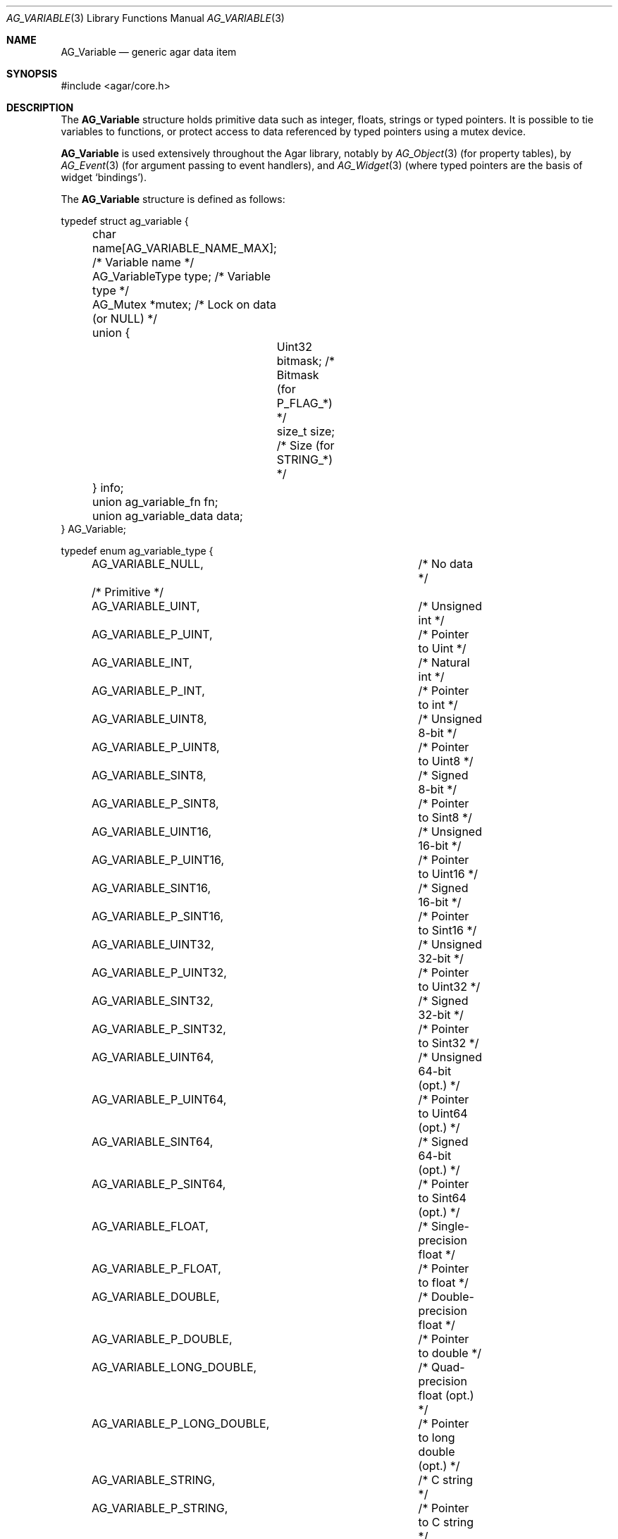 .\" Copyright (c) 2009 Hypertriton, Inc. <http://hypertriton.com/>
.\" All rights reserved.
.\"
.\" Redistribution and use in source and binary forms, with or without
.\" modification, are permitted provided that the following conditions
.\" are met:
.\" 1. Redistributions of source code must retain the above copyright
.\"    notice, this list of conditions and the following disclaimer.
.\" 2. Redistributions in binary form must reproduce the above copyright
.\"    notice, this list of conditions and the following disclaimer in the
.\"    documentation and/or other materials provided with the distribution.
.\" 
.\" THIS SOFTWARE IS PROVIDED BY THE AUTHOR ``AS IS'' AND ANY EXPRESS OR
.\" IMPLIED WARRANTIES, INCLUDING, BUT NOT LIMITED TO, THE IMPLIED
.\" WARRANTIES OF MERCHANTABILITY AND FITNESS FOR A PARTICULAR PURPOSE
.\" ARE DISCLAIMED. IN NO EVENT SHALL THE AUTHOR BE LIABLE FOR ANY DIRECT,
.\" INDIRECT, INCIDENTAL, SPECIAL, EXEMPLARY, OR CONSEQUENTIAL DAMAGES
.\" (INCLUDING BUT NOT LIMITED TO, PROCUREMENT OF SUBSTITUTE GOODS OR
.\" SERVICES; LOSS OF USE, DATA, OR PROFITS; OR BUSINESS INTERRUPTION)
.\" HOWEVER CAUSED AND ON ANY THEORY OF LIABILITY, WHETHER IN CONTRACT,
.\" STRICT LIABILITY, OR TORT (INCLUDING NEGLIGENCE OR OTHERWISE) ARISING
.\" IN ANY WAY OUT OF THE USE OF THIS SOFTWARE EVEN IF ADVISED OF THE
.\" POSSIBILITY OF SUCH DAMAGE.
.\"
.Dd June 15, 2009
.Dt AG_VARIABLE 3
.Os
.ds vT Agar API Reference
.ds oS Agar 1.3.4
.Sh NAME
.Nm AG_Variable
.Nd generic agar data item
.Sh SYNOPSIS
.Bd -literal
#include <agar/core.h>
.Ed
.Sh DESCRIPTION
The
.Nm
structure holds primitive data such as integer, floats, strings or typed
pointers.
It is possible to tie variables to functions, or protect access to data
referenced by typed pointers using a mutex device.
.Pp
.Nm
is used extensively throughout the Agar library, notably by
.Xr AG_Object 3
(for property tables), by
.Xr AG_Event 3
(for argument passing to event handlers),
and
.Xr AG_Widget 3
(where typed pointers are the basis of widget
.Sq bindings ) .
.Pp
The
.Nm
structure is defined as follows:
.Bd -literal
typedef struct ag_variable {
	char name[AG_VARIABLE_NAME_MAX]; /* Variable name */
	AG_VariableType type;            /* Variable type */
	AG_Mutex *mutex;                 /* Lock on data (or NULL) */
	union {
		Uint32 bitmask;          /* Bitmask (for P_FLAG_*) */
		size_t size;             /* Size (for STRING_*) */
	} info;
	union ag_variable_fn fn;
	union ag_variable_data data;
} AG_Variable;

typedef enum ag_variable_type {
	AG_VARIABLE_NULL,		/* No data */
	/* Primitive */
	AG_VARIABLE_UINT,		/* Unsigned int */
	AG_VARIABLE_P_UINT,		/* Pointer to Uint */
	AG_VARIABLE_INT,		/* Natural int */
	AG_VARIABLE_P_INT,		/* Pointer to int */
	AG_VARIABLE_UINT8,		/* Unsigned 8-bit */
	AG_VARIABLE_P_UINT8,		/* Pointer to Uint8 */
	AG_VARIABLE_SINT8,		/* Signed 8-bit */
	AG_VARIABLE_P_SINT8,		/* Pointer to Sint8 */
	AG_VARIABLE_UINT16,		/* Unsigned 16-bit */
	AG_VARIABLE_P_UINT16,		/* Pointer to Uint16 */
	AG_VARIABLE_SINT16,		/* Signed 16-bit */
	AG_VARIABLE_P_SINT16,		/* Pointer to Sint16 */
	AG_VARIABLE_UINT32,		/* Unsigned 32-bit */
	AG_VARIABLE_P_UINT32,		/* Pointer to Uint32 */
	AG_VARIABLE_SINT32,		/* Signed 32-bit */
	AG_VARIABLE_P_SINT32,		/* Pointer to Sint32 */
	AG_VARIABLE_UINT64,		/* Unsigned 64-bit (opt.) */
	AG_VARIABLE_P_UINT64,		/* Pointer to Uint64 (opt.) */
	AG_VARIABLE_SINT64,		/* Signed 64-bit (opt.) */
	AG_VARIABLE_P_SINT64,		/* Pointer to Sint64 (opt.) */
	AG_VARIABLE_FLOAT,		/* Single-precision float */
	AG_VARIABLE_P_FLOAT,		/* Pointer to float */
	AG_VARIABLE_DOUBLE,		/* Double-precision float */
	AG_VARIABLE_P_DOUBLE,		/* Pointer to double */
	AG_VARIABLE_LONG_DOUBLE,	/* Quad-precision float (opt.) */
	AG_VARIABLE_P_LONG_DOUBLE,	/* Pointer to long double (opt.) */
	AG_VARIABLE_STRING,		/* C string */
	AG_VARIABLE_P_STRING,		/* Pointer to C string */
	AG_VARIABLE_CONST_STRING,	/* C string (const) */
	AG_VARIABLE_P_CONST_STRING,	/* Pointer to C string (const) */
	AG_VARIABLE_POINTER,		/* C pointer */
	AG_VARIABLE_P_POINTER,		/* Pointer to C pointer */
	AG_VARIABLE_CONST_POINTER,	/* C pointer (const) */
	AG_VARIABLE_P_CONST_POINTER, 	/* Pointer to C pointer (const) */
	/* Bitmask */
	AG_VARIABLE_P_FLAG,		/* Bit in int (uses info.mask) */
	AG_VARIABLE_P_FLAG8,		/* Bit in int8 (uses info.mask) */
	AG_VARIABLE_P_FLAG16,		/* Bit in int16 (uses info.mask) */
	AG_VARIABLE_P_FLAG32,		/* Bit in int32 (uses info.mask) */
	/* ... */
	AG_VARIABLE_TYPE_LAST
};

union ag_variable_data {
	void *p;
	const void *Cp;
	char *s;
	const char *Cs;
	int i;
	Uint u;
	float flt;
	double dbl;
	Uint8 u8;
	Sint8 s8;
	Uint16 u16;
	Sint16 s16;
	Uint32 u32;
	Sint32 s32;
};
.Ed
.Pp
The
.Va name
string identifies the variable when it is part of a set, such as the
.Xr AG_Object 3
property table or a list of named
.Xr AG_Event 3
arguments.
The
.Va type
field indicates the type of variable.
.Pp
The optional
.Va mutex
specifies a mutex device that any user of the variable should acquire
prior to accessing data (only applies to pointer-type variables).
.Pp
.Va bitmask
and
.Va size
are extra arguments needed by
.Dv BITMASK_*
and
.Dv STRING_*
type variables, respectively.
.Pp
.Va fn ,
if not NULL, ties the variable to a function.
Whenever the variable is accessed, this function will be invoked by
.Fn AG_EvalVariable
to return the data in the
.Nm
structure itself.
.Va fn
is an union of function pointers such as
.Fn fnVoid ,
.Fn fnUint ,
.Fn fnInt ,
etc.
The functions are defined as:
.Pp
.nr nS 1
.Ft TYPE
.Fn fnTYPE "AG_Event *event"
.nr nS 0
.Pp
with the exception of
.Fn fnString ,
which expects the string to be copied to a fixed-size buffer, and is defined as:
.Pp
.nr nS 1
.Ft size_t
.Fn fnString "AG_Event *event" "char *buffer" "size_t length"
.nr nS 0
.Pp
The
.Va data
union contains the primitive data itself.
.Sh INTERFACE
.nr nS 1
.Ft int
.Fn AG_Defined "AG_Object *obj" "const char *name"
.Pp
.Ft "AG_Variable *"
.Fn AG_GetVariable "AG_Object *obj" "const char *name" "void **data"
.Pp
.Ft "AG_Variable *"
.Fn AG_GetVariableLocked "AG_Object *obj" "const char *name"
.Pp
.Ft "AG_Variable *"
.Fn AG_GetVariableVFS "AG_Object *obj" "const char *name" 
.Pp
.Ft int
.Fn AG_EvalVariable "AG_Object *obj" "AG_Variable *var"
.Pp
.Ft void
.Fn AG_PrintVariable "char *dst" "size_t len" "AG_Variable *var"
.Pp
.Ft void
.Fn AG_CopyVariable "AG_Variable *Vdst" "const AG_Variable *Vsrc"
.Pp
.Ft "AG_Variable *"
.Fn AG_Set "AG_Object *obj" "const char *name" "const char *fmt" "..."
.Pp
.Ft void
.Fn AG_VariableSubst "AG_Object *obj" "const char *s" "char *dst" "size_t dst_len"
.Pp
.nr nS 0
The
.Fn AG_Defined
routine returns 1 if the specified variable
.Fa name
is defined under the object
.Fa obj ,
otherwise it returns 0.
.Pp
.Fn AG_GetVariable
searches for a named variable under object
.Fa obj
and returns a pointer to the corresponding
.Ft AG_Variable
structure if found, otherwise NULL is returned.
If the variable is tied to a function, the function is evaluated first.
If
.Fa data
is non-NULL, the primitive data or pointer is copied (not valid for strings).
.Pp
.Fn AG_GetVariableLocked
looks up the named variable under
.Fa obj
and returns a pointer to the corresponding
.Ft AG_Variable
structure if found, otherwise NULL is returned.
If the variable is tied to a function, the function is not evaluated internally.
Before returning,
.Fn AG_GetVariableLocked
acquires any locking devices associated with the variable.
The caller is expected to invoke
.Fn AG_UnlockVariable
when done accessing the data.
.Pp
.Fn AG_GetVariableVFS
searches an
.Xr AG_Object 3
VFS for a variable from a string of the form
.Sq object:variable .
.Pp
The
.Fn AG_EvalVariable
function evaluates the value of a variable tied to a function.
The corresponding function is invoked and the value is returned into the
.Va data
union.
Note that internally,
.Fn AG_GetVariable
calls
.Fn AG_EvalVariable ,
but
.Fn AG_GetVariableLocked
does not.
.Pp
.Fn AG_PrintVariable
returns a string representation of the value of variable
.Fa var
into a fixed-size buffer
.Fa dst ,
of
.Fa len
bytes.
.Pp
.Fn AG_CopyVariable
copies the contents of a variable from
.Fa Vsrc
to
.Fa Vdst.
.Pp
The
.Fn AG_Set
sets a variable value using a format-string interface (see
.Fn AG_PARSE_VARIABLE_ARGS ) .
.Pp
.Fn AG_VariableSubst
parses the string
.Fa s
for references of the form "$(foo)", and substitutes those references for
the value of variable
.Va foo
(under object
.Fa obj ) .
The substituted string is returned into fixed-size buffer
.Fa dst ,
of size
.Fa dst_size .
.Sh TYPE-SPECIFIC INTERFACES
The following functions are used to retrieve or set variables of
specific types.
.Pp
The
.Fn AG_GetFoo
functions return the value of variable
.Fa name
(under object
.Fa obj ) .
If the variable is a pointer type, it is dereferenced.
If it is tied to a function, the function is evaluated first.
.Pp
The
.Fn AG_InitFoo
functions initialize an
.Nm
structure
.Fa var
with the specified value
.Fa val .
.Pp
The
.Fn AG_SetFoo
functions set the value of variable
.Fa name
to the specified value
.Fa val .
If the variable does not exist, it is created.
.Pp
The
.Fn AG_BindFoo
functions create or modify a typed pointer variable.
The argument
.Fa pVal
is a pointer to the actual value.
.Pp
The
.Fn AG_BindFooMp
variant accepts an extra
.Fa lock
argument, which is a mutex device (i.e., an
.Ft AG_Mutex
or
.Ft pthread_mutex_t ) 
to be acquired whenever the data referenced by
.Fa pVal
will be accessed.
.Pp
The
.Fn AG_BindFooFn
variants create or modify a variable, tying the variable to a function
.Fa fn ,
which will be evaluated whenever the variable is read.
A list of optional
.Xr AG_Event 3
style arguments follow the
.Fa fn
argument.
.Sh INTEGERS
.nr nS 1
.Ft "Uint"
.Fn AG_GetUint "AG_Object *obj" "const char *name"
.Pp
.Ft "void"
.Fn AG_InitUint "AG_Variable *var" "Uint val"
.Pp
.Ft "AG_Variable *"
.Fn AG_SetUint "AG_Object *obj" "const char *name" "Uint val"
.Pp
.Ft "AG_Variable *"
.Fn AG_BindUint "AG_Object *obj" "const char *name" "Uint *pVal"
.Pp
.Ft "AG_Variable *"
.Fn AG_BindUintMp "AG_Object *obj" "const char *name" "Uint *pVal" "AG_Mutex *lock"
.Pp
.Ft "AG_Variable *"
.Fn AG_BindUintFn "AG_Object *obj" "const char *name" "Uint (*fn)(AG_Event *)" "..."
.Pp
.Ft "int"
.Fn AG_GetInt "AG_Object *obj" "const char *name"
.Pp
.Ft "void"
.Fn AG_InitInt "AG_Variable *var" "int val"
.Pp
.Ft "AG_Variable *"
.Fn AG_SetInt "AG_Object *obj" "const char *name" "int val"
.Pp
.Ft "AG_Variable *"
.Fn AG_BindInt "AG_Object *obj" "const char *name" "int *pVal"
.Pp
.Ft "AG_Variable *"
.Fn AG_BindIntMp "AG_Object *obj" "const char *name" "int *pVal" "AG_Mutex *lock"
.Pp
.Ft "AG_Variable *"
.Fn AG_BindIntFn "AG_Object *obj" "const char *name" "int (*fn)(AG_Event *)"
.Pp
.Ft "Uint8"
.Fn AG_GetUint8 "AG_Object *obj" "const char *name"
.Pp
.Ft "void"
.Fn AG_InitUint8 "AG_Variable *var" "Uint8 val"
.Pp
.Ft "AG_Variable *"
.Fn AG_SetUint8 "AG_Object *obj" "const char *name" "Uint8 val"
.Pp
.Ft "AG_Variable *"
.Fn AG_BindUint8 "AG_Object *obj" "const char *name" "Uint8 *pVal"
.Pp
.Ft "AG_Variable *"
.Fn AG_BindUint8Mp "AG_Object *obj" "const char *name" "Uint8 *pVal" "AG_Mutex *lock"
.Pp
.Ft "AG_Variable *"
.Fn AG_BindUint8Fn "AG_Object *obj" "const char *name" "Uint8 (*fn)(AG_Event *)"
.Pp
.Ft "Sint8"
.Fn AG_GetSint8 "AG_Object *obj" "const char *name"
.Pp
.Ft "void"
.Fn AG_InitSint8 "AG_Variable *var" "Sint8 val"
.Pp
.Ft "AG_Variable *"
.Fn AG_SetSint8 "AG_Object *obj" "const char *name" "Sint8 val"
.Pp
.Ft "AG_Variable *"
.Fn AG_BindSint8 "AG_Object *obj" "const char *name" "Sint8 *pVal"
.Pp
.Ft "AG_Variable *"
.Fn AG_BindSint8Mp "AG_Object *obj" "const char *name" "Sint8 *pVal" "AG_Mutex *lock"
.Pp
.Ft "AG_Variable *"
.Fn AG_BindSint8Fn "AG_Object *obj" "const char *name" "Sint8 (*fn)(AG_Event *)"
.Pp
.Ft "Uint16"
.Fn AG_GetUint16 "AG_Object *obj" "const char *name"
.Pp
.Ft "void"
.Fn AG_InitUint16 "AG_Variable *var" "Uint16 val"
.Pp
.Ft "AG_Variable *"
.Fn AG_SetUint16 "AG_Object *obj" "const char *name" "Uint16 val"
.Pp
.Ft "AG_Variable *"
.Fn AG_BindUint16 "AG_Object *obj" "const char *name" "Uint16 *pVal"
.Pp
.Ft "AG_Variable *"
.Fn AG_BindUint16Mp "AG_Object *obj" "const char *name" "Uint16 *pVal" "AG_Mutex *lock"
.Pp
.Ft "AG_Variable *"
.Fn AG_BindUint16Fn "AG_Object *obj" "const char *name" "Uint16 (*fn)(AG_Event *)"
.Pp
.Ft "Sint16"
.Fn AG_GetSint16 "AG_Object *obj" "const char *name"
.Pp
.Ft "void"
.Fn AG_InitSint16 "AG_Variable *var" "Sint16 val"
.Pp
.Ft "AG_Variable *"
.Fn AG_SetSint16 "AG_Object *obj" "const char *name" "Sint16 val"
.Pp
.Ft "AG_Variable *"
.Fn AG_BindSint16 "AG_Object *obj" "const char *name" "Sint16 *pVal"
.Pp
.Ft "AG_Variable *"
.Fn AG_BindSint16Mp "AG_Object *obj" "const char *name" "Sint16 *pVal" "AG_Mutex *lock"
.Pp
.Ft "AG_Variable *"
.Fn AG_BindSint16Fn "AG_Object *obj" "const char *name" "Sint16 (*fn)(AG_Event *)"
.Pp
.Ft "Uint32"
.Fn AG_GetUint32 "AG_Object *obj" "const char *name"
.Pp
.Ft "void"
.Fn AG_InitUint32 "AG_Variable *var" "Uint32 val"
.Pp
.Ft "AG_Variable *"
.Fn AG_SetUint32 "AG_Object *obj" "const char *name" "Uint32 val"
.Pp
.Ft "AG_Variable *"
.Fn AG_BindUint32 "AG_Object *obj" "const char *name" "Uint32 *pVal"
.Pp
.Ft "AG_Variable *"
.Fn AG_BindUint32Mp "AG_Object *obj" "const char *name" "Uint32 *pVal" "AG_Mutex *lock"
.Pp
.Ft "AG_Variable *"
.Fn AG_BindUint32Fn "AG_Object *obj" "const char *name" "Uint32 (*fn)(AG_Event *)"
.Pp
.Ft "Sint32"
.Fn AG_GetSint32 "AG_Object *obj" "const char *name"
.Pp
.Ft "void"
.Fn AG_InitSint32 "AG_Variable *var" "Sint32 val"
.Pp
.Ft "AG_Variable *"
.Fn AG_SetSint32 "AG_Object *obj" "const char *name" "Sint32 val"
.Pp
.Ft "AG_Variable *"
.Fn AG_BindSint32 "AG_Object *obj" "const char *name" "Sint32 *pVal"
.Pp
.Ft "AG_Variable *"
.Fn AG_BindSint32Mp "AG_Object *obj" "const char *name" "Sint32 *pVal" "AG_Mutex *lock"
.Pp
.Ft "AG_Variable *"
.Fn AG_BindSint32Fn "AG_Object *obj" "const char *name" "Sint32 (*fn)(AG_Event *)"
.Pp
.nr nS 0
These functions provide an interface to primitive integer types.
.Sh REAL NUMBERS
.nr nS 1
.Ft "float"
.Fn AG_GetFloat "AG_Object *obj" "const char *name"
.Pp
.Ft "void"
.Fn AG_InitFloat "AG_Variable *var" "float val"
.Pp
.Ft "AG_Variable *"
.Fn AG_SetFloat "AG_Object *obj" "const char *name" "float val"
.Pp
.Ft "AG_Variable *"
.Fn AG_BindFloat "AG_Object *obj" "const char *name" "float *pVal"
.Pp
.Ft "AG_Variable *"
.Fn AG_BindFloatMp "AG_Object *obj" "const char *name" "float *pVal" "AG_Mutex *lock"
.Pp
.Ft "AG_Variable *"
.Fn AG_BindFloatFn "AG_Object *obj" "const char *name" "float (*fn)(AG_Event *)"
.Pp
.Ft "double"
.Fn AG_GetDouble "AG_Object *obj" "const char *name"
.Pp
.Ft "void"
.Fn AG_InitDouble "AG_Variable *var" "double val"
.Pp
.Ft "AG_Variable *"
.Fn AG_SetDouble "AG_Object *obj" "const char *name" "double val"
.Pp
.Ft "AG_Variable *"
.Fn AG_BindDouble "AG_Object *obj" "const char *name" "double *pVal"
.Pp
.Ft "AG_Variable *"
.Fn AG_BindDoubleMp "AG_Object *obj" "const char *name" "double *pVal" "AG_Mutex *lock"
.Pp
.Ft "AG_Variable *"
.Fn AG_BindDoubleFn "AG_Object *obj" "const char *name" "double (*fn)(AG_Event *)"
.Pp
.nr nS 0
These functions provide an interface to primitive floating-point types.
.Sh C STRINGS
.nr nS 1
.Ft "size_t"
.Fn AG_GetString "AG_Object *obj" "const char *name" "char *dst" "size_t dst_size"
.Pp
.Ft "char *"
.Fn AG_GetStringDup "AG_Object *obj" "const char *name"
.Pp
.Ft "void"
.Fn AG_InitString "AG_Variable *var" "const char *s"
.Pp
.Ft "void"
.Fn AG_InitStringNODUP "AG_Variable *var" "const char *s"
.Pp
.Ft "void"
.Fn AG_InitStringFixed "AG_Variable *var" "char *s" "size_t len"
.Pp
.Ft "AG_Variable *"
.Fn AG_SetString "AG_Object *obj" "const char *name" "const char *s"
.Pp
.Ft "AG_Variable *"
.Fn AG_SetStringNODUP "AG_Object *obj" "const char *name" "const char *s"
.Pp
.Ft "AG_Variable *"
.Fn AG_SetStringFixed "AG_Object *obj" "const char *name" "char *s" "size_t len"
.Pp
.Ft "AG_Variable *"
.Fn AG_PrtString "AG_Object *obj" "const char *name" "const char *fmt" "..."
.Pp
.Ft "AG_Variable *"
.Fn AG_BindString "AG_Object *obj" "const char *name" "char *s" "size_t len"
.Pp
.Ft "AG_Variable *"
.Fn AG_BindStringMp "AG_Object *obj" "const char *name" "char *s" "size_t len" "AG_Mutex *lock"
.Pp
.Ft "AG_Variable *"
.Fn AG_BindStringFn "AG_Object *obj" "const char *name" "size_t (*fn)(AG_Event *, char *, size_t)"
.Pp
.Ft "AG_Variable *"
.Fn AG_SetConstString "AG_Object *obj" "const char *name" "const char *s"
.Pp
.Ft "AG_Variable *"
.Fn AG_BindConstString "AG_Object *obj" "const char *name" "const char **s"
.Pp
.Ft "AG_Variable *"
.Fn AG_BindConstStringMp "AG_Object *obj" "const char *name" "const char **s" "AG_Mutex *lock"
.Pp
.nr nS 0
These functions provide an interface to string types.
To handle strings properly, their form differs from that of primitive types.
.Pp
.Fn AG_GetString
returns the contents of a string variable.
The string is safely copied to fixed-size buffer
.Fa dst ,
of size
.Fa dst_size .
The return value is the number of bytes that would have been copied, were
.Fa dst_size
unlimited.
.Pp
.Fn AG_GetStringDup
returns a newly-allocated copy of the string variable.
If the string cannot be allocated, NULL is returned.
.Pp
.Fn AG_InitString
initializes a
.Nm
structure with the given string, which is copied from
.Fa s .
The
.Fn AG_InitStringNODUP
variant sets the
.Fa s
pointer without copying the string.
The
.Fn AG_InitStringFixed
variant initializes a string variable to use a fixed-size buffer
.Fa s ,
of size
.Fa len .
.Pp
.Fn AG_SetString
creates or modifies a named string variable with string
.Fa s .
The
.Fn AG_SetStringNODUP
sets the
.Fa s
pointer without copying the string.
The
.Fn AG_SetStringFixed
creates or modifies a variable to use a fixed-size buffer
.Fa s ,
of size
.Fa len .
.Pp
.Fn AG_PrtString
sets a string variable from a format string
.Fa fmt .
.Pp
.Fn AG_BindString
creates or modifies a variable referencing a fixed-size string buffer
.Fa s ,
of size
.Fa len .
The
.Fn AG_BindStringFn
variant ties the variable to a function
.Fa fn .
.Pp
The functions
.Fn AG_SetConstString ,
.Fn AG_BindConstString
and
.Fn AG_BindConstStringMp
follow the standard form for primitive type variables.
.Sh GENERIC POINTERS
.nr nS 1
.Ft "void *"
.Fn AG_GetPointer "AG_Object *obj" "const char *name"
.Pp
.Ft "void"
.Fn AG_InitPointer "AG_Variable *var" "void *val"
.Pp
.Ft "AG_Variable *"
.Fn AG_SetPointer "AG_Object *obj" "const char *name" "void *val"
.Pp
.Ft "AG_Variable *"
.Fn AG_BindPointer "AG_Object *obj" "const char *name" "void **pVal"
.Pp
.Ft "AG_Variable *"
.Fn AG_BindPointerMp "AG_Object *obj" "const char *name" "void **pVal" "AG_Mutex *lock"
.Pp
.Ft "AG_Variable *"
.Fn AG_BindPointerFn "AG_Object *obj" "const char *name" "void *(*fn)(AG_Event *)"
.Pp
.Ft "const void *"
.Fn AG_GetConstPointer "AG_Object *obj" "const char *name"
.Pp
.Ft "void"
.Fn AG_InitConstPointer "AG_Variable *var" "const void *val"
.Pp
.Ft "AG_Variable *"
.Fn AG_SetConstPointer "AG_Object *obj" "const char *name" "const void *val"
.Pp
.Ft "AG_Variable *"
.Fn AG_BindConstPointer "AG_Object *obj" "const char *name" "const void **pVal"
.Pp
.Ft "AG_Variable *"
.Fn AG_BindConstPointerMp "AG_Object *obj" "const char *name" "const void **pVal" "AG_Mutex *lock"
.Pp
.Ft "AG_Variable *"
.Fn AG_BindConstPointerFn "AG_Object *obj" "const char *name" "const void *(*fn)(AG_Event *)"
.Pp
.nr nS 0
These functions provide an interface to generic pointer types.
.Sh BITS
.nr nS 1
.Ft "AG_Variable *"
.Fn AG_BindFlag "AG_Object *obj" "const char *name" "Uint *pVal" "Uint bitmask"
.Pp
.Ft "AG_Variable *"
.Fn AG_BindFlagMp "AG_Object *obj" "const char *name" "Uint *pVal" "Uint bitmask" "AG_Mutex *lock"
.Pp
.Ft "AG_Variable *"
.Fn AG_BindFlag8 "AG_Object *obj" "const char *name" "Uint8 *pVal" "Uint8 bitmask"
.Pp
.Ft "AG_Variable *"
.Fn AG_BindFlag8Mp "AG_Object *obj" "const char *name" "Uint8 *pVal" "Uint8 bitmask" "AG_Mutex *lock"
.Pp
.Ft "AG_Variable *"
.Fn AG_BindFlag16 "AG_Object *obj" "const char *name" "Uint16 *pVal" "Uint16 bitmask"
.Pp
.Ft "AG_Variable *"
.Fn AG_BindFlag16Mp "AG_Object *obj" "const char *name" "Uint16 *pVal" "Uint16 bitmask" "AG_Mutex *lock"
.Pp
.Ft "AG_Variable *"
.Fn AG_BindFlag32 "AG_Object *obj" "const char *name" "Uint32 *pVal" "Uint32 bitmask"
.Pp
.Ft "AG_Variable *"
.Fn AG_BindFlag32Mp "AG_Object *obj" "const char *name" "Uint32 *pVal" "Uint32 bitmask" "AG_Mutex *lock"
.Pp
.nr nS 0
These functions provide an interface for binding to specific bits in integers.
They follow the standard form, with an extra
.Fa bitmask
argument.
.Sh SEE ALSO
.Xr AG_Intro 3 ,
.Xr AG_Object 3 ,
.Xr AG_Widget 3
.Sh HISTORY
The
.Nm
interface first appeared in Agar 1.3.4.
It replaced, notably, the
.Xr AG_Prop 3
interface and
.Sq widget bindings
at the
.Xr AG_Widget 3
level which had both been using different structures.
